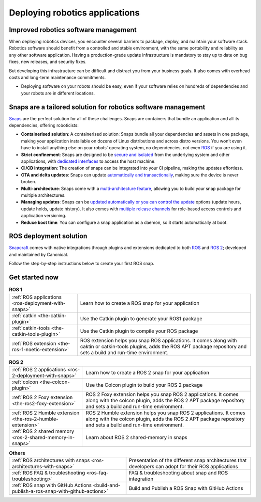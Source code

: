 .. 29187.md

.. _deploying-robotics-applications:

Deploying robotics applications
===============================

Improved robotics software management
-------------------------------------

When deploying robotics devices, you encounter several barriers to package, deploy, and maintain your software stack. Robotics software should benefit from a controlled and stable environment, with the same portability and reliability as any other software application. Having a production-grade update infrastructure is mandatory to stay up to date on bug fixes, new releases, and security fixes.

But developing this infrastructure can be difficult and distract you from your business goals. It also comes with overhead costs and long-term maintenance commitments.

-  Deploying software on your robots should be easy, even if your software relies on hundreds of dependencies and your robots are in different locations.

Snaps are a tailored solution for robotics software management
--------------------------------------------------------------

`Snaps <https://snapcraft.io/docs>`__ are the perfect solution for all of these challenges. Snaps are containers that bundle an application and all its dependencies, offering roboticists:

* **Containerised solution**: A containerised solution: Snaps bundle all your dependencies and assets in one package, making your application installable on dozens of Linux distributions and across distro versions. You won’t even have to install anything else on your robots’ operating system, no dependencies, not even `ROS <https://ubuntu.com/robotics/what-is-ros>`__ if you are using it.
* **Strict confinement**: Snaps are designed to be `secure and isolated <https://snapcraft.io/docs/snap-confinement>`__ from the underlying system and other applications, with `dedicated interfaces <https://snapcraft.io/docs/supported-interfaces>`__ to access the host machine.
* **CI/CD integration**: The creation of snaps can be integrated into your CI pipeline, making the updates effortless.
* **OTA and delta updates**: Snaps can update `automatically and transactionally <https://snapcraft.io/docs/keeping-snaps-up-to-date>`__, making sure the device is never broken.
* **Multi-architecture**: Snaps come with a `multi-architecture feature <https://snapcraft.io/docs/architectures>`__, allowing you to build your snap package for multiple architectures.
* **Managing updates**: Snaps can be `updated automatically or you can control the update <https://snapcraft.io/docs/keeping-snaps-up-to-date>`__ options (update hours, update holds, update history). It also comes with `multiple release channels <https://snapcraft.io/docs/channels>`__ for role-based access controls and application versioning.
* **Reduce boot time**: You can configure a snap application as a daemon, so it starts automatically at boot.

ROS deployment solution
-----------------------

`Snapcraft <https://snapcraft.io/docs/snapcraft-overview>`__ comes with native integrations through plugins and extensions dedicated to both `ROS <https://snapcraft.io/docs/ros-applications>`__ and `ROS 2 <https://snapcraft.io/docs/ros2-applications>`__; developed and maintained by Canonical.

Follow the step-by-step instructions below to create your first ROS snap.

Get started now
---------------

.. list-table:: **ROS 1**
   :header-rows: 0

   * - :ref:`ROS applications <ros-deployment-with-snaps>`
     - Learn how to create a ROS snap for your application
   * - :ref:`catkin <the-catkin-plugin>`
     - Use the Catkin plugin to generate your ROS1 package
   * - :ref:`catkin-tools <the-catkin-tools-plugin>`
     - Use the Catkin plugin to compile your ROS package
   * - :ref:`ROS extension <the-ros-1-noetic-extension>`
     - ROS extension helps you snap ROS applications. It comes along with
       caktin or catkin-tools plugins, adds the ROS APT package repository and
       sets a build and run-time environment.

.. list-table:: **ROS 2**
   :header-rows: 0

   * - :ref:`ROS 2 applications <ros-2-deployment-with-snaps>`
     - Learn how to create a ROS 2 snap for your application
   * - :ref:`colcon <the-colcon-plugin>`
     - Use the Colcon plugin to build your ROS 2 package
   * - :ref:`ROS 2 Foxy extension <the-ros2-foxy-extension>`
     - ROS 2 Foxy extension helps you snap ROS 2 applications. It comes along
       with the colcon plugin, adds the ROS 2 APT package repository and sets
       a build and run-time environment.
   * - :ref:`ROS 2 Humble extension <the-ros-2-humble-extension>`
     - ROS 2 Humble extension helps you snap ROS 2 applications. It comes
       along with the colcon plugin, adds the ROS 2 APT package repository
       and sets a build and run-time environment.
   * - :ref:`ROS 2 shared memory <ros-2-shared-memory-in-snaps>`
     - Learn about ROS 2 shared-memory in snaps

.. list-table:: **Others**
   :header-rows: 0

   * - :ref:`ROS architectures with snaps <ros-architectures-with-snaps>`
     - Presentation of the different snap architectures that developers can
       adopt for their ROS applications
   * - :ref:`ROS FAQ & troubleshooting <ros-faq-troubleshooting>`
     - FAQ & troubleshooting about snap and ROS integration
   * - :ref:`ROS snap with GitHub Actions <build-and-publish-a-ros-snap-with-github-actions>`
     - Build and Publish a ROS Snap with GitHub Actions

